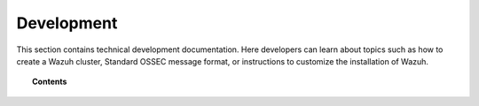 .. Copyright (C) 2022 Wazuh, Inc.

.. meta::
  :description: Find useful technical documentation about how Wazuh works, suitable for developers and tech enthusiasts.


.. _development:

Development
===========

This section contains technical development documentation. Here developers can learn about topics such as how to create a Wazuh cluster, Standard OSSEC message format, or instructions to customize the installation of Wazuh.

.. topic:: Contents

    .. toctree::
        :maxdepth: 2

        client-keys
        message-format
        makefile
        wazuh-cluster
        packaging/index
        wazuh-logtest
        selinux-wazuh-context
